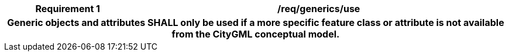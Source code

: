 [[req_generics_use]]
[cols="2h,6",options="header"]
|===
| Requirement  {counter:req-id} | /req/generics/use
2+|Generic objects and attributes SHALL only be used if a more specific feature class or attribute is not available from the CityGML conceptual model.
|===
